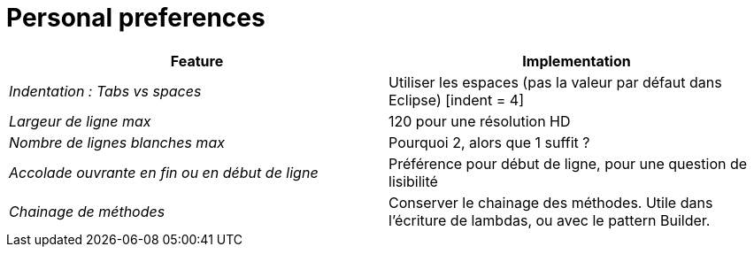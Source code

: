 = Personal preferences

|===
|Feature |Implementation

| _Indentation : Tabs vs spaces_
| Utiliser les espaces (pas la valeur par défaut dans Eclipse) [indent = 4]

| _Largeur de ligne max_
| 120 pour une résolution HD

| _Nombre de lignes blanches max_
| Pourquoi 2, alors que 1 suffit ?

| _Accolade ouvrante en fin ou en début de ligne_
| Préférence pour début de ligne, pour une question de lisibilité

| _Chainage de méthodes_
| Conserver le chainage des méthodes. Utile dans l'écriture de lambdas, ou avec le pattern Builder.
|===
